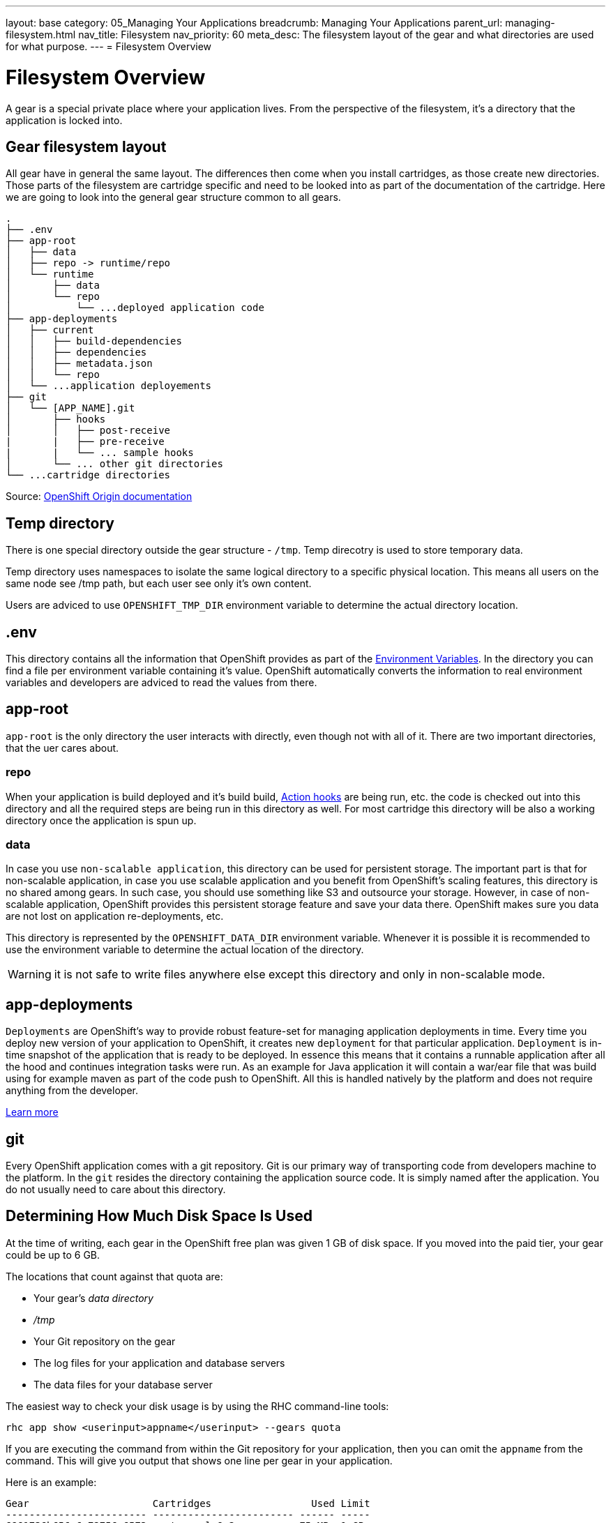 ---
layout: base
category: 05_Managing Your Applications
breadcrumb: Managing Your Applications
parent_url: managing-filesystem.html
nav_title: Filesystem
nav_priority: 60
meta_desc: The filesystem layout of the gear and what directories are used for what purpose.
---
= Filesystem Overview

[float]
= Filesystem Overview
[.lead]

A gear is a special private place where your application lives. From the perspective of the filesystem, it's a directory that the application is locked into.

== Gear filesystem layout

All gear have in general the same layout. The differences then come when you install cartridges, as those create new directories. Those parts of the filesystem are cartridge specific and need to be looked into as part of the documentation of the cartridge. Here we are going to look into the general gear structure common to all gears.

[source]
-----
.
├── .env 
├── app-root
│   ├── data 
│   ├── repo -> runtime/repo
│   └── runtime
│       ├── data
│       └── repo 
│           └── ...deployed application code
├── app-deployments 
│   ├── current
│   │   ├── build-dependencies
│   │   ├── dependencies
│   │   ├── metadata.json
│   │   └── repo
│   └── ...application deployements
├── git
│   └── [APP_NAME].git
│       ├── hooks 
│       │   ├── post-receive 
|       |   ├── pre-receive
|       |   └── ... sample hooks
│       └── ... other git directories
└── ...cartridge directories
-----

Source: link:http://openshift.github.io/documentation/oo_system_architecture_guide.html#directory-structure[OpenShift Origin documentation]

== Temp directory

There is one special directory outside the gear structure - `/tmp`. Temp direcotry is used to store temporary data. 

Temp directory uses namespaces to isolate the same logical directory to a specific physical location. This means all users on the same node see /tmp path, but each user see only it's own content.

Users are adviced to use `OPENSHIFT_TMP_DIR` environment variable to determine the actual directory location.

== .env

This directory contains all the information that OpenShift provides as part of the link:/en/managing-environment-variables.html[Environment Variables]. In the directory you can find a file per environment variable containing it's value. OpenShift automatically converts the information to real environment variables and developers are adviced to read the values from there.

== app-root

`app-root` is the only directory the user interacts with directly, even though not with all of it. There are two important directories, that the uer cares about.

=== repo

When your application is build deployed and it's build build, link:/en/managing-action-hooks.html[Action hooks] are being run, etc. the code is checked out into this directory and all the required steps are being run in this directory as well. For most cartridge this directory will be also a working directory once the application is spun up.

=== data

In case you use `non-scalable application`, this directory can be used for persistent storage. The important part is that for non-scalable application, in case you use scalable application and you benefit from OpenShift's scaling features, this directory is no shared among gears. In such case, you should use something like S3 and outsource your storage. However, in case of non-scalable application, OpenShift provides this persistent storage feature and save your data there. OpenShift makes sure you data are not lost on application re-deployments, etc.

This directory is represented by the `OPENSHIFT_DATA_DIR` environment variable. Whenever it is possible it is recommended to use the environment variable to determine the actual location of the directory.

WARNING: it is not safe to write files anywhere else except this directory and only in non-scalable mode.

== app-deployments

`Deployments` are OpenShift's way to provide robust feature-set for managing application deployments in time. Every time you deploy new version of your application to OpenShift, it creates new `deployment` for that particular application. `Deployment` is in-time snapshot of the application that is ready to be deployed. In essence this means that it contains a runnable application after all the hood and continues integration tasks were run. As an example for Java application it will contain a war/ear file that was build using for example maven as part of the code push to OpenShift. All this is handled natively by the platform and does not require anything from the developer.

link:https://blog.openshift.com/introduction-to-deployments-and-rollbacks-on-openshift/[Learn more]

== git

Every OpenShift application comes with a git repository. Git is our primary way of transporting code from developers machine to the platform. In the `git` resides the directory containing the application source code. It is simply named after the application. You do not usually need to care about this directory.

== Determining How Much Disk Space Is Used

At the time of writing, each gear in the OpenShift free plan was given 1 GB of disk space. If you moved into the paid tier, your gear could be up to 6 GB. 

The locations that count against that quota are:

* Your gear's _data directory_
* _/tmp_
* Your Git repository on the gear
* The log files for your application and database servers
* The data files for your database server

The easiest way to check your disk usage is by using the RHC command-line tools:

[source]
-----
rhc app show <userinput>appname</userinput> --gears quota
-----

If you are executing the command from within the Git repository for your application, then you can omit the `appname` from the command. This will give you output that shows one line per gear in your application.

Here is an example:

----
Gear                     Cartridges                 Used Limit
------------------------ ------------------------ ------ -----
6861736b656c6c72756c6573 postgresql-9.2           75 MB  1 GB
6c616d626461733465766572 jbossews-2.0 haproxy-1.4 363 MB 1 GB
----

Here you can see we have two gears in this application. The gear with PostgreSQL on it is using 75 MB and the gear with JBoss is using 363 MB. 

If you want to see how much disk space is used and you are comfortable with the Linux +quota+ command, you can always SSH into a gear and use it to check your space. 

To see all your gears and their SSH URLs, you can execute the command +rhc app show _appname_ --gears+ and then SSH into each gear to run +quota+. 

OpenShift will also start to warn you both on +git push+ and when you SSH into your gears if you exceed 90% of your quota. 
